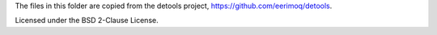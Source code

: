 The files in this folder are copied from the detools project, https://github.com/eerimoq/detools.

Licensed under the BSD 2-Clause License.